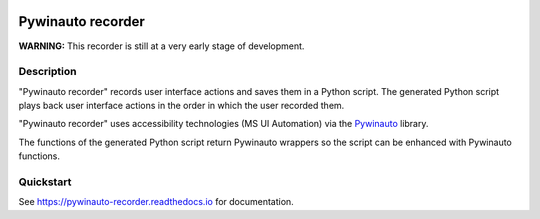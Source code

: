 |PyPI version| |Docs badge| |License|

.. image:: https://raw.githubusercontent.com/beuaaa/pywinauto_recorder/master/Images/logo.png?sanitize=true
    :align: center
    :width: 200

******************
Pywinauto recorder
******************

**WARNING:**
This recorder is still at a very early stage of development.


Description
###########
"Pywinauto recorder" records user interface actions and saves them in a Python script.
The generated Python script plays back user interface actions in the order in which the user recorded them.

"Pywinauto recorder" uses accessibility technologies (MS UI Automation) via the Pywinauto_ library.

The functions of the generated Python script return Pywinauto wrappers so the script can be enhanced with Pywinauto
functions.

.. _Pywinauto: https://github.com/pywinauto/pywinauto/

Quickstart
##########

See https://pywinauto-recorder.readthedocs.io for documentation.

.. |PyPI version| image:: https://img.shields.io/pypi/v/ansible.svg
   :target: https://pypi.org/project/ansible
.. |Docs badge| image:: https://img.shields.io/badge/docs-latest-brightgreen.svg
   :target: https://docs.ansible.com/ansible/latest/
.. |License| image:: https://img.shields.io/badge/License-MIT-yellow.svg
   :target: COPYING
   :alt: Repository License
